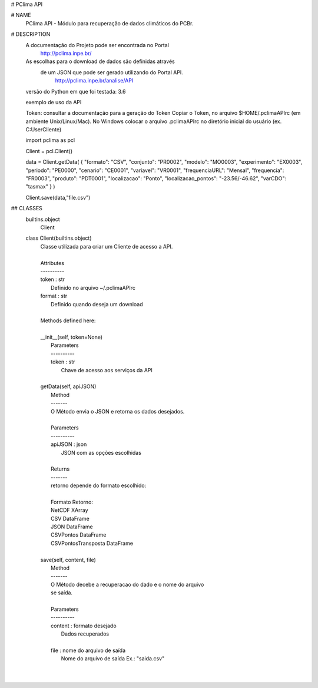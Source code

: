 
# PClima API

# NAME
    PClima API - Módulo para recuperação de dados climáticos do PCBr.

# DESCRIPTION
        A documentação do Projeto pode ser encontrada no Portal
              http://pclima.inpe.br/
         
        As escolhas para o download de dados são definidas através 
         de um JSON que pode ser gerado utilizando do Portal API.
              http://pclima.inpe.br/analise/API
     
        versão do Python em que foi testada: 3.6
         
        exemplo de uso da API
    
        Token: consultar a documentação para a geração do Token
        Copiar o Token, no arquivo $HOME/.pclimaAPIrc (em ambiente Unix/Linux/Mac).
        No Windows colocar o arquivo .pclimaAPIrc no diretório inicial do usuário (ex. C:\User\Cliente)

        import pclima as pcl
    
        Client = pcl.Client()
    
        data = Client.getData(
        { "formato": "CSV", "conjunto": "PR0002", "modelo": "MO0003", "experimento": "EX0003", "periodo": "PE0000", "cenario": "CE0001", "variavel": "VR0001", "frequenciaURL": "Mensal", "frequencia": "FR0003", "produto": "PDT0001", "localizacao": "Ponto", "localizacao_pontos": "-23.56/-46.62", "varCDO": "tasmax" }
        )
    
        Client.save(data,"file.csv")

## CLASSES
    builtins.object
        Client
    
    class Client(builtins.object)
     |  Classe utilizada para criar um Cliente de acesso a API.
     |  
     |  Attributes
     |  ----------
     |  token : str
     |      Definido no arquivo ~/.pclimaAPIrc
     |  format : str
     |      Definido quando deseja um download
     |  
     |  Methods defined here:
     |  
     |  __init__(self, token=None)
     |      Parameters
     |      ----------
     |      token : str
     |          Chave de acesso aos serviços da API
     |  
     |  getData(self, apiJSON)
     |      Method
     |      -------
     |      O Método envia o JSON e retorna os dados desejados.  
     |      
     |      Parameters
     |      ----------
     |      apiJSON : json
     |          JSON com as opções escolhidas
     |      
     |      Returns
     |      -------
     |      retorno depende do formato escolhido:
     |      
     |      Formato             Retorno:
     |      NetCDF              XArray
     |      CSV                 DataFrame
     |      JSON                DataFrame
     |      CSVPontos           DataFrame
     |      CSVPontosTransposta DataFrame
     |  
     |  save(self, content, file)
     |      Method
     |      -------
     |      O Método decebe a recuperacao do dado e o nome do arquivo
     |      se saída.
     |      
     |      Parameters
     |      ----------
     |      content : formato desejado
     |          Dados recuperados
     |      
     |      file : nome do arquivo de saída
     |          Nome do arquivo de saída Ex.: "saida.csv"
     |  
     | 



